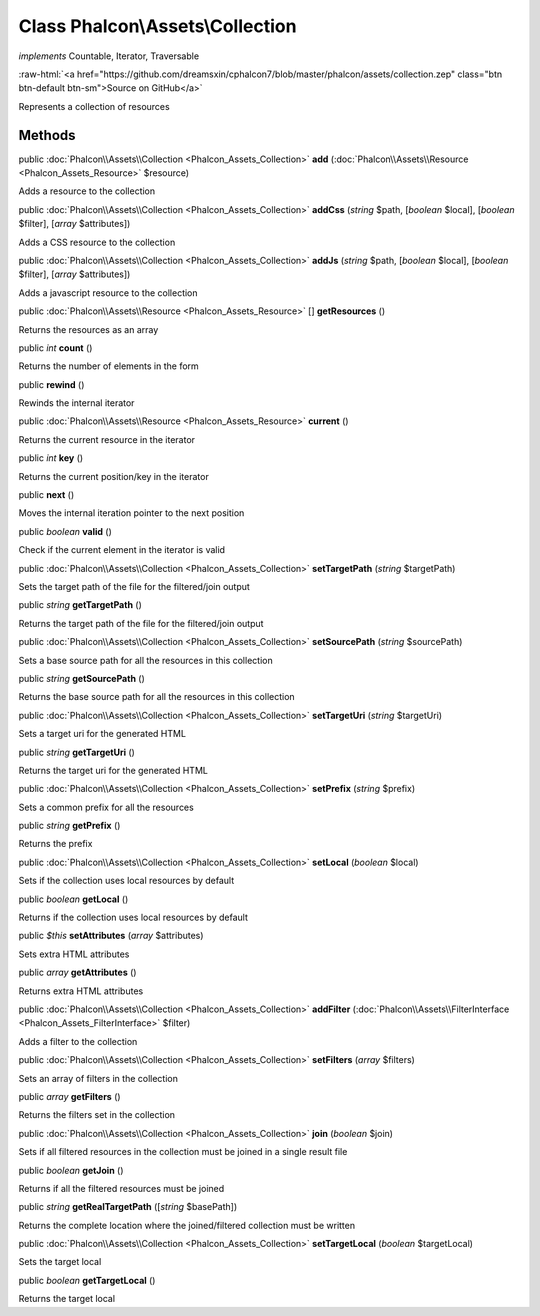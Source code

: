 Class **Phalcon\\Assets\\Collection**
=====================================

*implements* Countable, Iterator, Traversable

.. role:: raw-html(raw)
   :format: html

:raw-html:`<a href="https://github.com/dreamsxin/cphalcon7/blob/master/phalcon/assets/collection.zep" class="btn btn-default btn-sm">Source on GitHub</a>`

Represents a collection of resources


Methods
-------

public :doc:`Phalcon\\Assets\\Collection <Phalcon_Assets_Collection>`  **add** (:doc:`Phalcon\\Assets\\Resource <Phalcon_Assets_Resource>` $resource)

Adds a resource to the collection



public :doc:`Phalcon\\Assets\\Collection <Phalcon_Assets_Collection>`  **addCss** (*string* $path, [*boolean* $local], [*boolean* $filter], [*array* $attributes])

Adds a CSS resource to the collection



public :doc:`Phalcon\\Assets\\Collection <Phalcon_Assets_Collection>`  **addJs** (*string* $path, [*boolean* $local], [*boolean* $filter], [*array* $attributes])

Adds a javascript resource to the collection



public :doc:`Phalcon\\Assets\\Resource <Phalcon_Assets_Resource>` [] **getResources** ()

Returns the resources as an array



public *int*  **count** ()

Returns the number of elements in the form



public  **rewind** ()

Rewinds the internal iterator



public :doc:`Phalcon\\Assets\\Resource <Phalcon_Assets_Resource>`  **current** ()

Returns the current resource in the iterator



public *int*  **key** ()

Returns the current position/key in the iterator



public  **next** ()

Moves the internal iteration pointer to the next position



public *boolean*  **valid** ()

Check if the current element in the iterator is valid



public :doc:`Phalcon\\Assets\\Collection <Phalcon_Assets_Collection>`  **setTargetPath** (*string* $targetPath)

Sets the target path of the file for the filtered/join output



public *string*  **getTargetPath** ()

Returns the target path of the file for the filtered/join output



public :doc:`Phalcon\\Assets\\Collection <Phalcon_Assets_Collection>`  **setSourcePath** (*string* $sourcePath)

Sets a base source path for all the resources in this collection



public *string*  **getSourcePath** ()

Returns the base source path for all the resources in this collection



public :doc:`Phalcon\\Assets\\Collection <Phalcon_Assets_Collection>`  **setTargetUri** (*string* $targetUri)

Sets a target uri for the generated HTML



public *string*  **getTargetUri** ()

Returns the target uri for the generated HTML



public :doc:`Phalcon\\Assets\\Collection <Phalcon_Assets_Collection>`  **setPrefix** (*string* $prefix)

Sets a common prefix for all the resources



public *string*  **getPrefix** ()

Returns the prefix



public :doc:`Phalcon\\Assets\\Collection <Phalcon_Assets_Collection>`  **setLocal** (*boolean* $local)

Sets if the collection uses local resources by default



public *boolean*  **getLocal** ()

Returns if the collection uses local resources by default



public *$this*  **setAttributes** (*array* $attributes)

Sets extra HTML attributes



public *array*  **getAttributes** ()

Returns extra HTML attributes



public :doc:`Phalcon\\Assets\\Collection <Phalcon_Assets_Collection>`  **addFilter** (:doc:`Phalcon\\Assets\\FilterInterface <Phalcon_Assets_FilterInterface>` $filter)

Adds a filter to the collection



public :doc:`Phalcon\\Assets\\Collection <Phalcon_Assets_Collection>`  **setFilters** (*array* $filters)

Sets an array of filters in the collection



public *array*  **getFilters** ()

Returns the filters set in the collection



public :doc:`Phalcon\\Assets\\Collection <Phalcon_Assets_Collection>`  **join** (*boolean* $join)

Sets if all filtered resources in the collection must be joined in a single result file



public *boolean*  **getJoin** ()

Returns if all the filtered resources must be joined



public *string*  **getRealTargetPath** ([*string* $basePath])

Returns the complete location where the joined/filtered collection must be written



public :doc:`Phalcon\\Assets\\Collection <Phalcon_Assets_Collection>`  **setTargetLocal** (*boolean* $targetLocal)

Sets the target local



public *boolean*  **getTargetLocal** ()

Returns the target local



